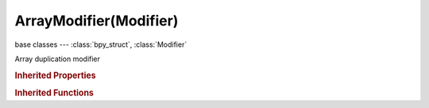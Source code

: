 ArrayModifier(Modifier)
=======================

.. module:: bpy.types

base classes --- :class:`bpy_struct`, :class:`Modifier`

.. class:: ArrayModifier(Modifier)

   Array duplication modifier

   .. attribute:: constant_offset_displace

      Value for the distance between arrayed items

      :type: float array of 3 items in [-inf, inf], default (0.0, 0.0, 0.0)

   .. attribute:: count

      Number of duplicates to make

      :type: int in [1, inf], default 0

   .. attribute:: curve

      Curve object to fit array length to

      :type: :class:`Object`

   .. attribute:: end_cap

      Mesh object to use as an end cap

      :type: :class:`Object`

   .. attribute:: fit_length

      Length to fit array within

      :type: float in [0, inf], default 0.0

   .. attribute:: fit_type

      Array length calculation method

      * ``FIXED_COUNT`` Fixed Count, Duplicate the object a certain number of times.
      * ``FIT_LENGTH`` Fit Length, Duplicate the object as many times as fits in a certain length.
      * ``FIT_CURVE`` Fit Curve, Fit the duplicated objects to a curve.

      :type: enum in ['FIXED_COUNT', 'FIT_LENGTH', 'FIT_CURVE'], default 'FIXED_COUNT'

   .. attribute:: merge_threshold

      Limit below which to merge vertices

      :type: float in [0, inf], default 0.0

   .. attribute:: offset_object

      Use the location and rotation of another object to determine the distance and rotational change between arrayed items

      :type: :class:`Object`

   .. attribute:: offset_u

      Amount to offset array UVs on the U axis

      :type: float in [-1, 1], default 0.0

   .. attribute:: offset_v

      Amount to offset array UVs on the V axis

      :type: float in [-1, 1], default 0.0

   .. attribute:: relative_offset_displace

      The size of the geometry will determine the distance between arrayed items

      :type: float array of 3 items in [-inf, inf], default (0.0, 0.0, 0.0)

   .. attribute:: start_cap

      Mesh object to use as a start cap

      :type: :class:`Object`

   .. attribute:: use_constant_offset

      Add a constant offset

      :type: boolean, default False

   .. attribute:: use_merge_vertices

      Merge vertices in adjacent duplicates

      :type: boolean, default False

   .. attribute:: use_merge_vertices_cap

      Merge vertices in first and last duplicates

      :type: boolean, default False

   .. attribute:: use_object_offset

      Add another object's transformation to the total offset

      :type: boolean, default False

   .. attribute:: use_relative_offset

      Add an offset relative to the object's bounding box

      :type: boolean, default False

   .. classmethod:: bl_rna_get_subclass(id, default=None)
   
      :arg id: The RNA type identifier.
      :type id: string
      :return: The RNA type or default when not found.
      :rtype: :class:`bpy.types.Struct` subclass


   .. classmethod:: bl_rna_get_subclass_py(id, default=None)
   
      :arg id: The RNA type identifier.
      :type id: string
      :return: The class or default when not found.
      :rtype: type


.. rubric:: Inherited Properties

.. hlist::
   :columns: 2

   * :class:`bpy_struct.id_data`
   * :class:`Modifier.name`
   * :class:`Modifier.type`
   * :class:`Modifier.show_viewport`
   * :class:`Modifier.show_render`
   * :class:`Modifier.show_in_editmode`
   * :class:`Modifier.show_on_cage`
   * :class:`Modifier.show_expanded`
   * :class:`Modifier.use_apply_on_spline`

.. rubric:: Inherited Functions

.. hlist::
   :columns: 2

   * :class:`bpy_struct.as_pointer`
   * :class:`bpy_struct.driver_add`
   * :class:`bpy_struct.driver_remove`
   * :class:`bpy_struct.get`
   * :class:`bpy_struct.is_property_hidden`
   * :class:`bpy_struct.is_property_readonly`
   * :class:`bpy_struct.is_property_set`
   * :class:`bpy_struct.items`
   * :class:`bpy_struct.keyframe_delete`
   * :class:`bpy_struct.keyframe_insert`
   * :class:`bpy_struct.keys`
   * :class:`bpy_struct.path_from_id`
   * :class:`bpy_struct.path_resolve`
   * :class:`bpy_struct.property_unset`
   * :class:`bpy_struct.type_recast`
   * :class:`bpy_struct.values`

